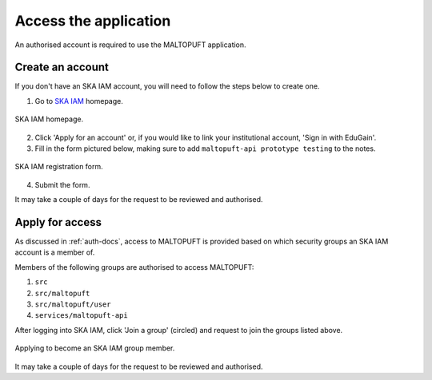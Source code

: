 ======================
Access the application
======================

An authorised account is required to use the MALTOPUFT application.

Create an account
=================

If you don't have an SKA IAM account, you will need to follow the steps below to create one.

1. Go to `SKA IAM <https://ska-iam.stfc.ac.uk/login>`_ homepage.

.. figure:: ../../images/ska-iam-home.png
   :align: center

   SKA IAM homepage.

2. Click 'Apply for an account' or, if you would like to link your institutional account, 'Sign in with EduGain'.
3. Fill in the form pictured below, making sure to add ``maltopuft-api prototype testing`` to the notes.

.. figure:: ../../images/ska-iam-register.png
   :align: center

   SKA IAM registration form.

4. Submit the form.

It may take a couple of days for the request to be reviewed and authorised. 

Apply for access
================

As discussed in :ref:`auth-docs`, access to MALTOPUFT is provided based on which security groups an SKA IAM account is a member of.

Members of the following groups are authorised to access MALTOPUFT:

1. ``src``
2. ``src/maltopuft``
3. ``src/maltopuft/user``
4. ``services/maltopuft-api``

After logging into SKA IAM, click 'Join a group' (circled) and request to join the groups listed above.

.. figure:: ../../images/ska-iam-group-apply.png
   :align: center

   Applying to become an SKA IAM group member.

It may take a couple of days for the request to be reviewed and authorised.
